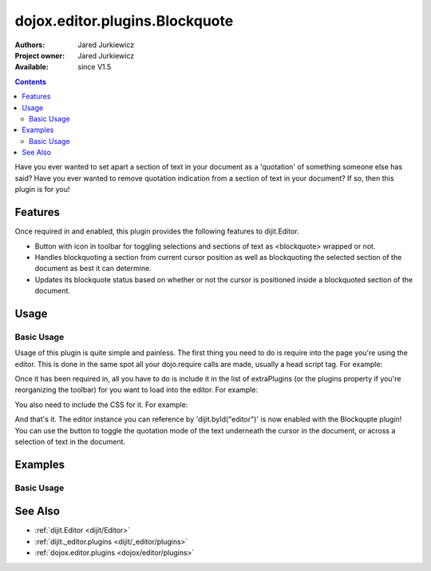 .. _dojox/editor/plugins/Blockquote:

===============================
dojox.editor.plugins.Blockquote
===============================

:Authors: Jared Jurkiewicz
:Project owner: Jared Jurkiewicz
:Available: since V1.5

.. contents::
    :depth: 2

Have you ever wanted to set apart a section of text in your document as a 'quotation' of something someone else has said?  Have you ever wanted to remove quotation indication from a section of text in your document?  If so, then this plugin is for you!

Features
========

Once required in and enabled, this plugin provides the following features to dijit.Editor.

* Button with icon in toolbar for toggling selections and sections of text as <blockquote> wrapped or not.
* Handles blockquoting a section from current cursor position as well as blockquoting the selected section of the document as best it can determine.
* Updates its blockquote status based on whether or not the cursor is positioned inside a blockquoted section of the document.

Usage
=====

Basic Usage
-----------
Usage of this plugin is quite simple and painless.  The first thing you need to do is require into the page you're using the editor.  This is done in the same spot all your dojo.require calls are made, usually a head script tag.  For example:

.. js ::
 
    dojo.require("dijit.Editor");
    dojo.require("dojox.editor.plugins.Blockquote");


Once it has been required in, all you have to do is include it in the list of extraPlugins (or the plugins property if you're reorganizing the toolbar) for you want to load into the editor.  For example:

.. html ::

  <div data-dojo-type="dijit.Editor" id="editor" data-dojo-props="extraPlugins:['blockquote']"></div>


You also need to include the CSS for it.  For example:

.. html ::

  <style>
    @import "dojox/editor/plugins/resources/css/Blockquote.css";
  </style>


And that's it.  The editor instance you can reference by 'dijit.byId("editor")' is now enabled with the Blockqupte plugin!  You can use the button to toggle the quotation mode of the text underneath the cursor in the document, or across a selection of text in the document.

Examples
========

Basic Usage
-----------

.. code-example::
  :djConfig: parseOnLoad: true
  :version: 1.4

  .. javascript::

    <script>
      dojo.require("dijit.form.Button");
      dojo.require("dijit.Editor");
      dojo.require("dojox.editor.plugins.Blockquote");
    </script>

  .. css::

    <style>
      @import "{{baseUrl}}dojox/editor/plugins/resources/css/Blockquote.css";
    </style>
    
  .. html::

    <b>Move the cursor around and select blockquote to blockquote a section of the document.</b>
    <br>
    <div data-dojo-type="dijit.Editor" height="250px" id="input" data-dojo-props="extraPlugins:['blockquote']">
    <div>
    <br>
    blah blah & blah!
    <br>
    </div>
    <br>
    <table>
    <tbody>
    <tr>
    <td style="border-style:solid; border-width: 2px; border-color: gray;">One cell</td>
    <td style="border-style:solid; border-width: 2px; border-color: gray;">
    Two cell
    </td>
    </tr>
    </tbody>
    </table>
    <ul>
    <li>item one</li>
    <li>
    item two
    </li>
    </ul>
    </div>

See Also
========

* :ref:`dijit.Editor <dijit/Editor>`
* :ref:`dijit._editor.plugins <dijit/_editor/plugins>`
* :ref:`dojox.editor.plugins <dojox/editor/plugins>`
